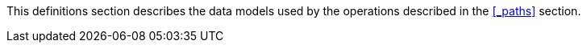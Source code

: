 :page-partials:
// == Document begin hook

This definitions section describes the data models used by the operations described in the <<_paths>> section.


